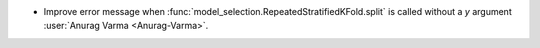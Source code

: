 - Improve error message when :func:`model_selection.RepeatedStratifiedKFold.split`
  is called without a `y` argument
  :user:`Anurag Varma <Anurag-Varma>`.